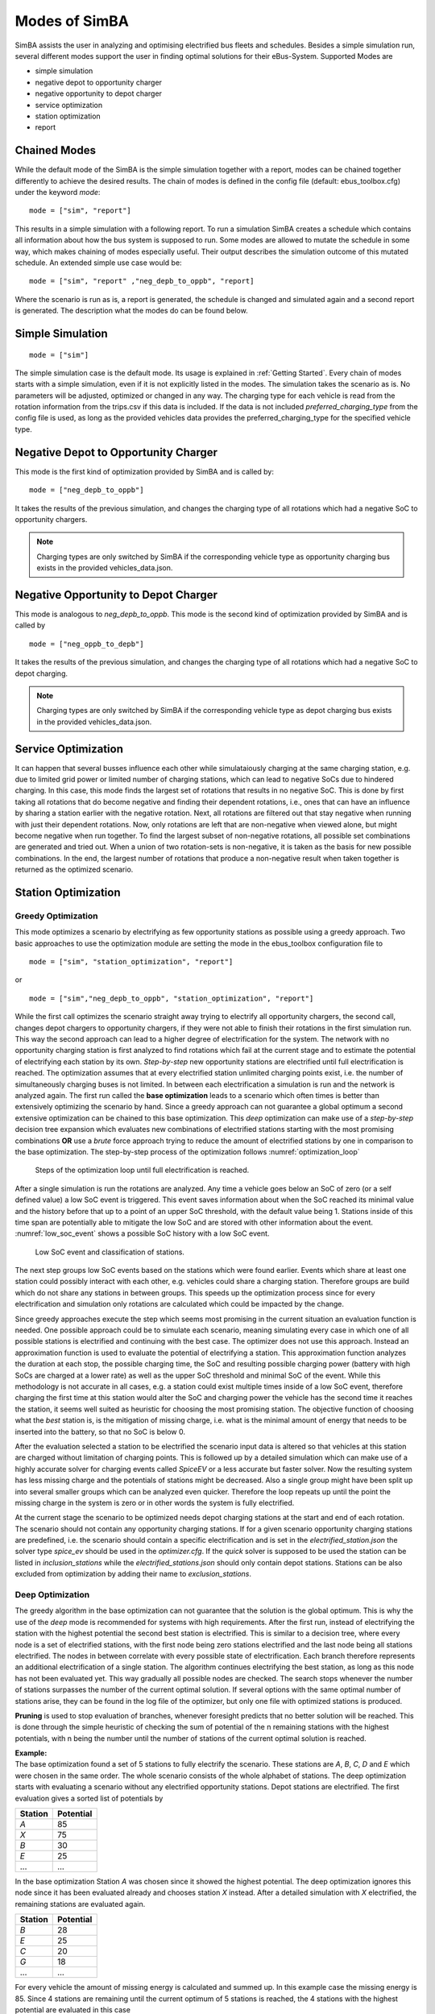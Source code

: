 ..
    # Without creating links like in the line below, subpages go missing from the sidebar
    this is a comment by the way

.. _sim_modes:

Modes of SimBA
==============

SimBA assists the user in analyzing and optimising electrified bus fleets and schedules. Besides a simple simulation run, several
different modes support the user in finding optimal solutions for their eBus-System. Supported Modes are

* simple simulation
* negative depot to opportunity charger
* negative opportunity to depot charger
* service optimization
* station optimization
* report

Chained Modes
-------------
While the default mode of the SimBA is the simple simulation together with a report, modes can be chained together differently to achieve the desired results. The chain of modes is defined in the config file (default: ebus_toolbox.cfg) under the keyword *mode*:

::

        mode = ["sim", "report"]

This results in a simple simulation with a following report. To run a simulation SimBA creates a schedule which contains all information about how the bus system is supposed to run. Some modes are allowed to mutate the schedule in some way, which makes chaining of modes especially useful. Their output describes the simulation outcome of this mutated schedule. An extended simple use case would be:

::

    mode = ["sim", "report" ,"neg_depb_to_oppb", "report]

Where the scenario is run as is, a report is generated, the schedule is changed and simulated again and a second report is generated. The description what the modes do
can be found below.

Simple Simulation
-----------------

::

    mode = ["sim"]

The simple simulation case is the default mode. Its usage is explained in :ref:`Getting Started`. Every chain of modes starts with a simple simulation, even if it is not explicitly listed in the modes. The simulation takes the scenario as is. No parameters will be adjusted, optimized or changed in any way. The charging type for each vehicle is read from the rotation information from the trips.csv if this data is included. If the data is not included *preferred_charging_type* from the config file is used, as long as the provided vehicles data provides the preferred_charging_type for the specified vehicle type.


Negative Depot to Opportunity Charger
-------------------------------------
This mode is the first kind of optimization provided by SimBA and is called by:

::

    mode = ["neg_depb_to_oppb"]

It takes the results of the previous simulation, and changes the charging type of all rotations which had a negative SoC to opportunity chargers.

.. note:: Charging types are only switched by SimBA if the corresponding vehicle type as opportunity charging bus exists in the provided vehicles_data.json.



Negative Opportunity to Depot Charger
-------------------------------------
This mode is analogous to *neg_depb_to_oppb*.
This mode is the second kind of optimization provided by SimBA and is called by

::

    mode = ["neg_oppb_to_depb"]

It takes the results of the previous simulation, and changes the charging type of all rotations which had a negative SoC to depot charging.

.. note:: Charging types are only switched by SimBA if the corresponding vehicle type as depot charging bus exists in the provided vehicles_data.json.

Service Optimization
--------------------
It can happen that several busses influence each other while simulataiously charging at the same charging station, e.g. due to limited grid power or limited number of charging stations, which can lead to negative SoCs due to hindered charging. In this case, this mode finds the largest set of rotations that results in no negative SoC. This is done by first taking all rotations that do become negative and finding their dependent rotations, i.e., ones that can have an influence by sharing a station earlier with the negative rotation. Next, all rotations are filtered out that stay negative when running with just their dependent rotations.
Now, only rotations are left that are non-negative when viewed alone, but might become negative when run together. To find the largest subset of non-negative rotations, all possible set combinations are generated and tried out. When a union of two rotation-sets is non-negative, it is taken as the basis for new possible combinations.
In the end, the largest number of rotations that produce a non-negative result when taken together is returned as the optimized scenario.

Station Optimization
--------------------
Greedy Optimization
####################
This mode optimizes a scenario by electrifying as few opportunity stations as possible using a greedy approach. Two basic approaches to use the optimization module are setting the mode in the ebus_toolbox configuration file to

::

    mode = ["sim", "station_optimization", "report"]


or

::

    mode = ["sim","neg_depb_to_oppb", "station_optimization", "report"]

While the first call optimizes the scenario straight away trying to electrify all opportunity chargers, the second call, changes depot chargers to opportunity chargers, if they were not able to finish their rotations in the first simulation run. This way the second approach can lead to a higher degree of electrification for the system.
The network with no opportunity charging station is first analyzed to find rotations which fail at the current stage and to estimate the potential of electrifying each station by its own. *Step-by-step* new opportunity stations are electrified until full electrification is reached. The optimization assumes that at every electrified station unlimited charging points exist, i.e. the number of simultaneously charging buses is not limited. In between each electrification a simulation is run and the network is analyzed again. The first run called the **base optimization** leads to a scenario which often times is better than extensively optimizing the scenario by hand. Since a greedy approach can not guarantee a global optimum a second extensive optimization can be chained to this base optimization. This *deep* optimization can make use of a *step-by-step* decision tree expansion which evaluates new combinations of electrified stations starting with the most promising combinations **OR** use a *brute* force approach trying to reduce the amount of electrified stations by one in comparison to the base optimization. The step-by-step process of the optimization follows :numref:`optimization_loop`

.. _optimization_loop:
.. figure:: https://user-images.githubusercontent.com/104760879/217225177-66201146-d31a-4127-9ca0-4d6e6e5a3cc4.png
    :width: 600
    :alt: optimization_loop

    Steps of the optimization loop until full electrification is reached.

After a single simulation is run the rotations are analyzed. Any time a vehicle goes below an SoC of zero (or a self defined value) a low SoC event is triggered. This event saves information about when the SoC reached its minimal value and the history before that up to a point of an upper SoC threshold, with the default value being 1. Stations inside of this time span are potentially able to mitigate the low SoC and are stored with other information about the event. :numref:`low_soc_event` shows a possible SoC history with a low SoC event.

.. _low_soc_event:
.. figure:: https://user-images.githubusercontent.com/104760879/217225588-abfad83d-9d2a-463a-8597-584e29f5f885.png
    :width: 600
    :alt: below_0_soc_event

    Low SoC event and classification of stations.

The next step groups low SoC events based on the stations which were found earlier. Events which share at least one station could possibly interact with each other, e.g. vehicles could share a charging station. Therefore groups are build which do not share any stations in between groups. This speeds up the optimization process since for every electrification and simulation only rotations are calculated which could be impacted by the change.

Since greedy approaches execute the step which seems most promising in the current situation an evaluation function is needed. One possible approach could be to simulate each scenario, meaning simulating every case in which one of all possible stations is electrified and continuing with the best case. The optimizer does not use this approach. Instead an approximation function is used to evaluate the potential of electrifying a station. This approximation function analyzes the duration at each stop, the possible charging time, the SoC and resulting possible charging power (battery with high SoCs are charged at a lower rate) as well as the upper SoC threshold and minimal SoC of the event. While this methodology is not accurate in all cases, e.g. a station could exist multiple times inside of a low SoC event, therefore charging the first time at this station would alter the SoC and charging power the vehicle has the second time it reaches the station, it seems well suited as heuristic for choosing the most promising station. The objective function of choosing what the *best* station is, is the mitigation of missing charge, i.e. what is the minimal amount of energy that needs to be inserted into the battery, so that no SoC is below 0.

After the evaluation selected a station to be electrified the scenario input data is altered so that vehicles at this station are charged without limitation of charging points. This is followed up by a detailed simulation which can make use of a highly accurate solver for charging events called *SpiceEV* or a less accurate but faster solver. Now the resulting system has less missing charge and the potentials of stations might be decreased. Also a single group might have been split up into several smaller groups which can be analyzed even quicker. Therefore the loop repeats up until the point the missing charge in the system is zero or in other words the system is fully electrified.

At the current stage the scenario to be optimized needs depot charging stations at the start and end of each rotation. The scenario should not contain any opportunity charging stations. If for a given scenario opportunity charging stations are predefined, i.e. the scenario should contain a specific electrification and is set in the *electrified_station.json* the solver type *spice_ev* should be used in the *optimizer.cfg*. If the *quick* solver is supposed to be used the station can be listed in *inclusion_stations* while the *electrified_stations.json* should only contain depot stations. Stations can be also excluded from optimization by adding their name to *exclusion_stations*.

Deep Optimization
####################
The greedy algorithm in the base optimization can not guarantee that the solution is the global optimum. This is why the use of the *deep* mode is recommended for systems with high requirements. After the first run, instead of electrifying the station with the highest potential the second best station is electrified. This is similar to a decision tree, where every node is a set of electrified stations, with the first node being zero stations electrified and the last node being all stations electrified. The nodes in between correlate with every possible state of electrification. Each branch therefore represents an additional electrification of a single station. The algorithm continues electrifying the best station, as long as this node has not been evaluated yet. This way gradually all possible nodes are checked. The search stops whenever the number of stations surpasses the number of the current optimal solution. If several options with the same optimal number of stations arise, they can be found in the log file of the optimizer, but only one file with optimized stations is produced.

**Pruning** is used to stop evaluation of branches, whenever foresight predicts that no better solution will be reached. This is done through the simple heuristic of checking the sum of potential of the n remaining stations with the highest potentials, with n being the number until the number of stations of the current optimal solution is reached.

| **Example:**
| The base optimization found a set of 5 stations to fully electrify the scenario. These stations are *A*, *B*, *C*, *D* and *E* which were chosen in the same order. The whole scenario consists of the whole alphabet of stations. The deep optimization starts with evaluating a scenario without any electrified opportunity stations. Depot stations are electrified. The first evaluation gives a sorted list of potentials by

========  =====
Station   Potential
========  =====
*A*       85
*X*       75
*B*       30
*E*       25
...       ...
========  =====

In the base optimization Station *A* was chosen since it showed the highest potential. The deep optimization ignores this node since it has been evaluated already and chooses station *X* instead. After a detailed simulation with *X* electrified, the remaining stations are evaluated again.

========  =====
Station   Potential
========  =====
*B*       28
*E*       25
*C*       20
*G*       18
...       ...
========  =====

For every vehicle the amount of missing energy is calculated and summed up. In this example case the missing energy is 85. Since 4 stations are remaining until the current optimum of 5 stations is reached, the 4 stations with the highest potential are evaluated in this case

.. math::

   Pot = Pot_B + Pot_E + Pot_C + Pot_G = 28 + 25 + 20 +18 = 91

In this case the potential is high enough to continue the exploration of this branch. If the potential would have been below 85 the branch would have been pruned, meaning it would not be explored any further and labeled as *not promising*. It is not promising since it will not lead to a better solution than the current one. This is the case since on one hand the evaluation by approximation tends to overestimate the potential while the missing energy is accurately calculated and on the other hand electrification of stations can reduce the potential of other stations, for example if 2 stations charge the same rotation, electrifying one station might fully electrify the rotation meaning the potential of the other station drops to zero.
This concept can reduce the amount of nodes which have to be checked.

Other Optimization Functionality
###################################
**Mandatory stations** can be attained to increase the optimization process. Mandatory stations are defined by being stations which are needed for a fully electrified system. To check if a station *Y* is a mandatory station can be easily attained by simulating the network with every station electrified except *Y*. If the system has vehicle SoCs which drop below the minimal SoC (default value is 0) in this scenario, the station is mandatory. In the later exploration of best combinations of stations this station will be included in any case.

**Impossible rotations** are rotations which given the settings are not possible to be run as opportunity chargers, given the vehicle properties, even when every station is electrified. Before starting an optimization it is recommended to remove these rotations from the optimization, since the optimizer will not reach the goal of full electrification.

**Quick solver**
Instead of using the regular SpiceEV solver for optimization the user can also choose the *quick* solver. This approximates the SoC history of a vehicle by straight manipulation of the SoC data and numeric approximations of the charged energy. Therefore small differences between solving a scenario with SpiceEV and the quick solver exist. For the quick solver to work, some assumptions have to be met as well

* Depots charge the vehicles to 100% SoC
* Station electrification leads to unlimited charging points
* Base scenario has no electrified opportunity stations
* No grid connection power restrictions

At the end of each optimization the optimized scenario will run using SpiceEV. This guarantees that the proposed solution works. If this is not the case, using SpicEV as solver is recommended

**Continuing optimizations** can be useful in cases where simulation of the base case is slow or considerable effort was put into optimization before. The user might want to continue the optimization from the state where they left off. To speed up multiple optimizations or split up a big optimization in multiple smaller calculations two features are in early development. Experienced users can use these features on their own accord with a few minor implementation steps. To skip a potentially long simulation, with the simulation of the scenario being the first step of every SimBA run, the optimizer.config allows for using pickle files for the three major objects args, schedule and scenario. After pickling the resulting objects, the optimizer can be prompted to use them instead of using whatever other input is fed into the optimizer. This is done by giving the paths to the pickle files in the optimizer.cfg.

::

    args = data/args.pickle
    schedule = data/schedule.pickle
    scenario = data/scenario.pickle

If they are provided they are used automatically. All three pickle files need to be set.

If a deep optimization takes to long to run it in one go, it is possible to save the state of the decision tree as pickle file as well. Reloading of the state is possible and will lead to a continuation of the previous optimization. This feature is still in development and needs further testing.
To make use of this feature the parameters in the optimizer.cfg have to be set.

::

    decision_tree_path = data/last_optimization.pickle
    save_decision_tree = True

Optimizer Configuration
###################################
The functionality of the optimizer is controlled through the optimizer.cfg specified in the ebus_toolbox.cfg used for calling the eBus_Toolbox.

.. list-table:: Optimizer.cfg parameters
   :header-rows: 1

   * - Parameter
     - Default value
     - Expected values
     - Description
   * - debug_level
     - 1
     - 1 to 99
     - Level of debugging information that is printed to the .log file between. debug_level = 1 prints everything
   * - console_level
     - 99
     - 1 to 99
     - "Level of debugging information that is printed in the console. console_level = 99 only prints critical information."
   * - exclusion_rots
     - []
     - ["rotation_id1", "rotation_id2" ..]
     - Rotations which shall not be optimized
   * - exclusion_stations
     - []
     - ["station_id1", "station_id2" ..]
     - Stations which shall not be electrified
   * - inclusion_stations
     - []
     - ["station_id1", "station_id2" ..]
     - Station which shall be electrified. *Note:* If using inclusion stations, rebasing is recommended
   * - standard_opp_station
     - {"type": "opps", "n_charging_stations": 200, "distance_transformer": 50}
     - dict()
     - Description of the charging station using the syntax of electrified_stations.json
   * - charge_eff
     - 0.95
     - 0 to 1
     - Charging efficiency between charging station and vehicle battery. Only needed for solver=quick
   * - battery_capacity
     - 0
     - positive float value
     - Optimizer overwrites vehicle battery capacities with this value. If the line is commented out or the value is 0, no overwriting takes place
   * - charging_curve
     - []
     - [[soc1, power1], [soc2, power2] ….] with SoC between 0-1 and power as positive float value
     - Optimizer overwrites vehicle charging curve with this value. If the line is commented out or the value is [], no overwriting takes place
   * - charging_power
     - 0
     - positive float value
     - Optimizer overwrites vehicle charging power with this value. If the line is commented out or the value is 0, no overwriting takes place
   * - min_soc
     - 0
     - 0 to 1
     - Optimizer uses this value as lower SoC threshold, meaning vehicles with SoCs below this value need further electrification
   * - solver
     - spiceev
     - [quick, spiceev]
     - Should an accurate solver or a quick solver be used. At the end of each optimization the  solution is always validated with the accurate (spiceev) solver
   * - rebase_scenario
     - False
     - [True, False]
     - If scenario settings are set, the optimizer might need rebasing for proper functionality. For example in case of changing the battery capacity or other vehicle data through this config or setting inclusion stations this should be set to True
   * - pickle_rebased
     - False
     - [True, False]
     - Should the rebased case be saved as pickle files
   * - pickle_rebased_name
     - rebased
     - file_name as string
     - Name of the pickle files of the rebased case
   * - run_only_neg
     - False
     - [True, False]
     - Should all rotations be rebased or can rotations which stay above the SoC threshold be skipped?
   * - run_only_oppb
     - False
     - [True, False]
     - Filter out depot chargers during optimization
   * - pruning_threshold
     - 3
     - positive integer value
     - Number of stations left until number of stations in optimal solution is reached,where pruning is activated. Calculation time of checking for pruning is not negligible, meaning that a lot of pruning checks (high pruning threshold, e.g. 99) lead to slower optimization. Low values will rarely check for pruning but also pruning will be rarely achieved
   * - opt_type
     - greedy
     - [greedy, deep]
     - Deep will lead to a deep optimization after a greedy one. Greedy will only run a single optimization case.
   * - node_choice
     - step-by-step
     - [step-by-step, brute]
     - How should the deep optimization choose the nodes. Brute is only recommended in smaller systems
   * - max_brute_loop
     - 20
     - positive integer value
     - How many combinations is the brute force method allowed to check
   * - estimation_threshold
     - 0.8
     - 0 to 1
     - Factor with which the potential evaluation is multiplied before comparing it to the missing energy. A low estimation threshold will lead to a more conservative approach in dismissing branches.
   * - remove_impossible_rotations
     - False
     - [True, False]
     - Discard rotations which have SoCs below the threshold, even when every station is electrified
   * - check_for_must_stations
     - True
     - [True, False]
     - Check stations if they are mandatory for a fully electrified system. If they are, include them
   * - decision_tree_path
     - ""
     - file_name as string
     - Optional and in development: Path to pickle file of decision_tree.
   * - save_decision_tree
     - False
     - [True, False]
     - Optional and in development: Should the decision tree be saved?
   * - reduce_rotations
     - False
     - [True, False]
     - Should the optimizer only optimize a subset of rotations?
   * - rotations
     - []
     - ["rotation_id1", "rotation_id2" ..]
     - If reduce_rotations is True, only the list of these rotations is optimized.

Report
------
The report will generate several files which include information about the expected SoCs, power loads at the charging stations or depots, default plots for the scenario and other useful data.

Default outputs
###############

| **Grid Connector Overview (gc_overview.csv)**
| Contains information about charging stations, including their names, types, maximum power, maximum number of charging stations, total energy usage, and use factors for the least, second least, and third least utilized charging stations.

| **Grid Connector Time Series (gc_power_overview_timeseries.csv)**
| Time series of power flow in kW for every grid connector

| **Rotation SoC Data (rotation_socs.csv)**
| Time series of SoC for each rotation.

| **Vehicle SoC Data (vehicle_socs.csv)**
| Time series of SoC for each vehicle.

| **Rotation Summary (rotation_summary.csv)**
| Contains data related to the rotation of vehicles, including the start and end times of each rotation, the type and ID of the vehicle, the depot name, the lines the vehicle traveled, total energy consumption in kWh, distance traveled in m, and various charging-related metrics such as charging type and SoC at arrival, minimum SoC and if the rotation had negative SoC values.

| **Overview Plots (run_overview.pdf and run_overview.png)**
| Contains plots for SoCs for every vehicle, power at each charging station, batteries, external loads and feed-ins as well as price time series for each station.

| **Station Data Summary (simulation_station_xy.json)**
| Contains information about the simulation interval, grid connector, photovoltaics, charging strategy, average flexible power range per time window, total drawn energy from the grid, average duration of standing events, maximum drawn power, total energy fed into the grid, maximum stored energy in each battery, number of load cycles for stationary batteries and vehicles, and number of times vehicle SoC was below the desired SoC on departure.

| **Station Data Time Series (simulation_timeseries_station_xy.csv)**
| Contains station specific time series including price of electricity, grid supply, fixed loads, battery power, energy stored in battery, flex band boundaries, battery feed, charging station power use, occupied charging stations and charging stations in use as well as vehicles which are at the station.

.. _cost_calculation:

Cost calculation
################
| **Cost calculation (summary_vehicles_costs.csv)**
| This is an optional output which calculates investment and maintenance costs of the infrastructure as well as energy costs in the scenario. The costs are calculated based on the price sheet, given as input in the ``costs_params.json``.
| The following costs are calculated as both total and annual, depending on the lifetime of each component. See `SpiceEV <https://spice-ev.readthedocs.io/en/latest/charging_strategies_incentives.html#incentive-scheme>`_ for the calculation of electricity costs.

* Investment
    * **Busses**: Costs for all busses used in the simulation. Costs include battery swaps, depending on the lifetime of both busses and batteries.
    * **Charging infrastructure**: Costs for all depot and opportunity charging stations, depending on the number of actually used charging stations at each grid connector.
    * **Grid connectors**: Costs for grid connectors and transformers, depending on the voltage level and the distance to the grid.
    * **Garages**: Costs for workstations and charging infrastructure at garages.
    * **Stationary storages**: Costs for stationary batteries at depot and opportunity stations, depending on its capacity.
* Maintenance
    * Depending on the lifetime of each component maintenance costs are calculated for busses, charging infrastructure, grid connectors and stationary storages.
* Electricity
    * **Power procurement**: Costs for the procurement of energy.
    * **Grid fees**: Costs for power and energy price, depending on the voltage level and the utilization time per year.
    * **Taxes**: Taxes like electricity taxes, depending on given taxes by price sheet.
    * **Feed-in remuneration**: Remuneration for electricity fed into the grid.

As result the following table is saved as CSV:

+---------------------------------+----------+-----------------------------------------------------------------------+
|**parameter**                    | **unit** | **description**                                                       |
+=================================+==========+=======================================================================+
|c_vehicles                       | EUR      | Investment costs of all busses                                        |
+---------------------------------+----------+-----------------------------------------------------------------------+
|c_gcs                            | EUR      | Investment costs of all grid connectors                               |
+---------------------------------+----------+-----------------------------------------------------------------------+
|c_cs                             | EUR      | Investment costs of all charging stations                             |
+---------------------------------+----------+-----------------------------------------------------------------------+
|c_garage_cs                      | EUR      | Investment costs of charging stations at garages                      |
+---------------------------------+----------+-----------------------------------------------------------------------+
|c_garage                         | EUR      | Investment costs of garages itself                                    |
+---------------------------------+----------+-----------------------------------------------------------------------+
|c_garage_workstations            | EUR      | Investment costs of working stations at garages                       |
+---------------------------------+----------+-----------------------------------------------------------------------+
|c_stat_storage                   | EUR      | Investment costs of stationary storages                               |
+---------------------------------+----------+-----------------------------------------------------------------------+
|c_invest                         | EUR      | Sum of all investment costs                                           |
+---------------------------------+----------+-----------------------------------------------------------------------+
+---------------------------------+----------+-----------------------------------------------------------------------+
|c_vehicles_annual                | EUR/year | Annual investment costs of all busses                                 |
+---------------------------------+----------+-----------------------------------------------------------------------+
|c_gcs_annual                     | EUR/year | Annual investment costs of all grid connectors                        |
+---------------------------------+----------+-----------------------------------------------------------------------+
|c_cs_annual                      | EUR/year | Annual investment costs of all charging stations                      |
+---------------------------------+----------+-----------------------------------------------------------------------+
|c_garage_annual                  | EUR/year | Sum of annual investment costs of garages                             |
+---------------------------------+----------+-----------------------------------------------------------------------+
|c_stat_storage_annual            | EUR/year | Annual investment costs of all stationary storages                    |
+---------------------------------+----------+-----------------------------------------------------------------------+
|c_invest_annual                  | EUR/year | Sum of all annual investment costs                                    |
+---------------------------------+----------+-----------------------------------------------------------------------+
+---------------------------------+----------+-----------------------------------------------------------------------+
|c_maint_gc_annual                | EUR/year | Annual maintenance costs of grid connectors                           |
+---------------------------------+----------+-----------------------------------------------------------------------+
|c_maint_infrastructure_annual    | EUR/year | Annual maintenance costs of charging stations and stationary storages |
+---------------------------------+----------+-----------------------------------------------------------------------+
|c_maint_vehicles_annual          | EUR/year | Annual maintenance costs of busses                                    |
+---------------------------------+----------+-----------------------------------------------------------------------+
|c_maint_stat_storage_annual      | EUR/year | Annual maintenance costs of stationary storages                       |
+---------------------------------+----------+-----------------------------------------------------------------------+
|c_maint_annual                   | EUR/year | Sum of annual maintenance costs                                       |
+---------------------------------+----------+-----------------------------------------------------------------------+
+---------------------------------+----------+-----------------------------------------------------------------------+
|c_el_procurement_annual          | EUR/year | Annual costs of power procurement                                     |
+---------------------------------+----------+-----------------------------------------------------------------------+
|c_el_power_price_annual          | EUR/year | Annual grid fee for highest load peak                                 |
+---------------------------------+----------+-----------------------------------------------------------------------+
|c_el_energy_price_annual         | EUR/year | Annual grid fee for drawn energy                                      |
+---------------------------------+----------+-----------------------------------------------------------------------+
|c_el_taxes_annual                | EUR/year | Annual costs for all electricity related taxes                        |
+---------------------------------+----------+-----------------------------------------------------------------------+
|c_el_feed_in_remuneration_annual | EUR/year | Annual feed-in remuneration                                           |
+---------------------------------+----------+-----------------------------------------------------------------------+
|c_el_annual                      | EUR/year | Sum of all annual electricity costs                                   |
+---------------------------------+----------+-----------------------------------------------------------------------+












